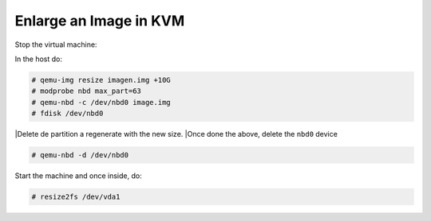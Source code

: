 
Enlarge an Image in KVM
-----------------------

Stop the virtual machine:

In the host do:

.. code-block::

  # qemu-img resize imagen.img +10G
  # modprobe nbd max_part=63
  # qemu-nbd -c /dev/nbd0 image.img
  # fdisk /dev/nbd0

|Delete de partition a regenerate with the new size.
|Once done the above, delete the ``nbd0`` device

.. code-block::

  # qemu-nbd -d /dev/nbd0

Start the machine and once inside, do:

.. code-block::

  # resize2fs /dev/vda1
